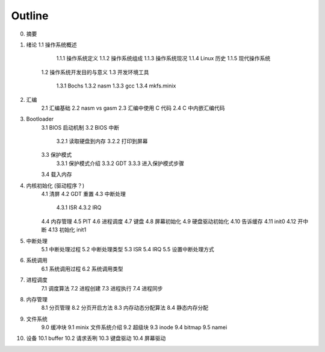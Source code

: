 Outline
===========

0. 摘要

1. 绪论
   1.1 操作系统概述
       1.1.1 操作系统定义
       1.1.2 操作系统组成
       1.1.3 操作系统现况
       1.1.4 Linux 历史
       1.1.5 现代操作系统
    1.2 操作系统开发目的与意义
    1.3 开发环境工具
       1.3.1 Bochs
       1.3.2 nasm
       1.3.3 gcc
       1.3.4 mkfs.minix

2. 汇编
    2.1 汇编基础
    2.2 nasm vs gasm
    2.3 汇编中使用 C 代码
    2.4 C 中内嵌汇编代码

3. Bootloader
    3.1 BIOS 启动机制
    3.2 BIOS 中断
        3.2.1 读取硬盘到内存
        3.2.2 打印到屏幕
    3.3 保护模式
        3.3.1 保护模式介绍
        3.3.2 GDT
        3.3.3 进入保护模式步骤
    3.4 载入内存

4. 内核初始化 (驱动程序？)
    4.1 清屏
    4.2 GDT 重置
    4.3 中断处理
        4.3.1 ISR
        4.3.2 IRQ
    4.4 内存管理
    4.5 PIT
    4.6 进程调度
    4.7 键盘
    4.8 屏幕初始化
    4.9 硬盘驱动初始化
    4.10 告诉缓存
    4.11 init0
    4.12 开中断
    4.13 初始化 init1

5. 中断处理
    5.1 中断处理过程
    5.2 中断处理类型
    5.3 ISR
    5.4 IRQ
    5.5 设置中断处理方式

6. 系统调用
    6.1 系统调用过程
    6.2 系统调用类型

7. 进程调度
    7.1 调度算法
    7.2 进程创建
    7.3 进程执行
    7.4 进程同步

8. 内存管理
    8.1 分页管理
    8.2 分页开启方法
    8.3 内存动态分配算法
    8.4 静态内存分配

9. 文件系统
    9.0 缓冲块
    9.1 minix 文件系统介绍
    9.2 超级块
    9.3 inode
    9.4 bitmap
    9.5 namei

10. 设备
    10.1 buffer
    10.2 请求丢咧
    10.3 键盘驱动
    10.4 屏幕驱动
